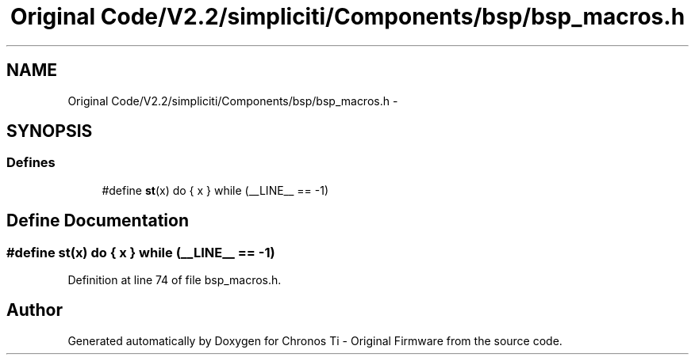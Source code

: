.TH "Original Code/V2.2/simpliciti/Components/bsp/bsp_macros.h" 3 "Sun Jun 16 2013" "Version VER 0.0" "Chronos Ti - Original Firmware" \" -*- nroff -*-
.ad l
.nh
.SH NAME
Original Code/V2.2/simpliciti/Components/bsp/bsp_macros.h \- 
.SH SYNOPSIS
.br
.PP
.SS "Defines"

.in +1c
.ti -1c
.RI "#define \fBst\fP(x)   do { x } while (__LINE__ == -1)"
.br
.in -1c
.SH "Define Documentation"
.PP 
.SS "#define \fBst\fP(x)   do { x } while (__LINE__ == -1)"
.PP
Definition at line 74 of file bsp_macros\&.h\&.
.SH "Author"
.PP 
Generated automatically by Doxygen for Chronos Ti - Original Firmware from the source code\&.
